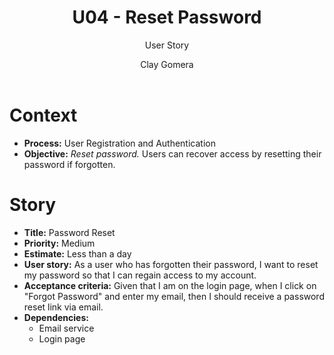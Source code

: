 #+title: U04 - Reset Password
#+subtitle: User Story
#+author: Clay Gomera
#+latex_class: article
#+latex_class_options: [letterpaper,12pt]
#+latex_header: \usepackage[margin=1in]{geometry}
#+latex_header: \usepackage{fontspec}
#+latex_header: \setmainfont{Carlito} % or any other font you prefer
#+latex_compiler: xelatex
#+OPTIONS: toc:nil date:nil num:nil

* Context

- *Process:* User Registration and Authentication
- *Objective:* /Reset password./ Users can recover access by resetting their
  password if forgotten.

* Story

- *Title:* Password Reset
- *Priority:* Medium
- *Estimate:* Less than a day
- *User story:* As a user who has forgotten their password, I want to reset my
  password so that I can regain access to my account.
- *Acceptance criteria:* Given that I am on the login page, when I click on
  "Forgot Password" and enter my email, then I should receive a password reset
  link via email.
- *Dependencies:*
  - Email service
  - Login page
